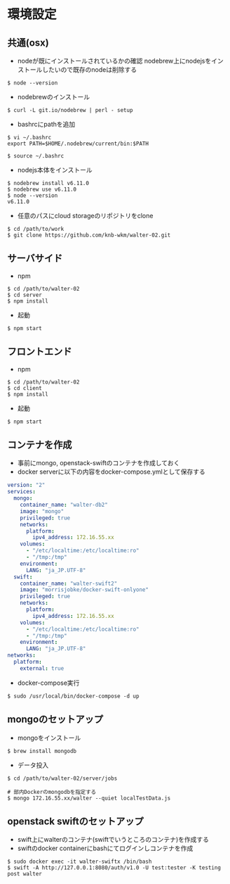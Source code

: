 #+STARTUP: indent

* 環境設定
** 共通(osx)
- nodeが既にインストールされているかの確認
  nodebrew上にnodejsをインストールしたいので既存のnodeは削除する

#+begin_src 
$ node --version
#+end_src

- nodebrewのインストール
#+begin_src shell
$ curl -L git.io/nodebrew | perl - setup
#+end_src

- bashrcにpathを追加
#+begin_src shell
$ vi ~/.bashrc
export PATH=$HOME/.nodebrew/current/bin:$PATH

$ source ~/.bashrc
#+end_src

- nodejs本体をインストール
#+begin_src shell
$ nodebrew install v6.11.0
$ nodebrew use v6.11.0
$ node --version
v6.11.0
#+end_src

- 任意のパスにcloud storageのリポジトリをclone
#+begin_src shell
$ cd /path/to/work
$ git clone https://github.com/knb-wkm/walter-02.git
#+end_src

** サーバサイド

- npm
#+begin_src shell
$ cd /path/to/walter-02
$ cd server
$ npm install
#+end_src

- 起動
#+begin_src shell
$ npm start
#+end_src

** フロントエンド

- npm
#+begin_src shell
$ cd /path/to/walter-02
$ cd client
$ npm install
#+end_src

- 起動
#+begin_src shell
$ npm start
#+end_src

** コンテナを作成
- 事前にmongo, openstack-swiftのコンテナを作成しておく
- docker serverに以下の内容をdocker-compose.ymlとして保存する
#+begin_src yaml
version: "2"
services:
  mongo:
    container_name: "walter-db2"
    image: "mongo"
    privileged: true
    networks:
      platform:
        ipv4_address: 172.16.55.xx
    volumes:
      - "/etc/localtime:/etc/localtime:ro"
      - "/tmp:/tmp"
    environment:
      LANG: "ja_JP.UTF-8"
  swift:
    container_name: "walter-swift2"
    image: "morrisjobke/docker-swift-onlyone"
    privileged: true
    networks:
      platform:
        ipv4_address: 172.16.55.xx
    volumes:
      - "/etc/localtime:/etc/localtime:ro"
      - "/tmp:/tmp"
    environment:
      LANG: "ja_JP.UTF-8"
networks:
  platform:
    external: true
#+end_src

- docker-compose実行
#+begin_src shell
$ sudo /usr/local/bin/docker-compose -d up
#+end_src

** mongoのセットアップ

- mongoをインストール
#+begin_src shell
$ brew install mongodb
#+end_src

- データ投入
#+begin_src shell
$ cd /path/to/walter-02/server/jobs

# 部内Dockerのmongodbを指定する
$ mongo 172.16.55.xx/walter --quiet localTestData.js
#+end_src

** openstack swiftのセットアップ

- swift上にwalterのコンテナ(swiftでいうところのコンテナ)を作成する
- swiftのdocker containerにbashにてログインしコンテナを作成
#+begin_src shell
$ sudo docker exec -it walter-swiftx /bin/bash
$ swift -A http://127.0.0.1:8080/auth/v1.0 -U test:tester -K testing post walter
#+end_src

